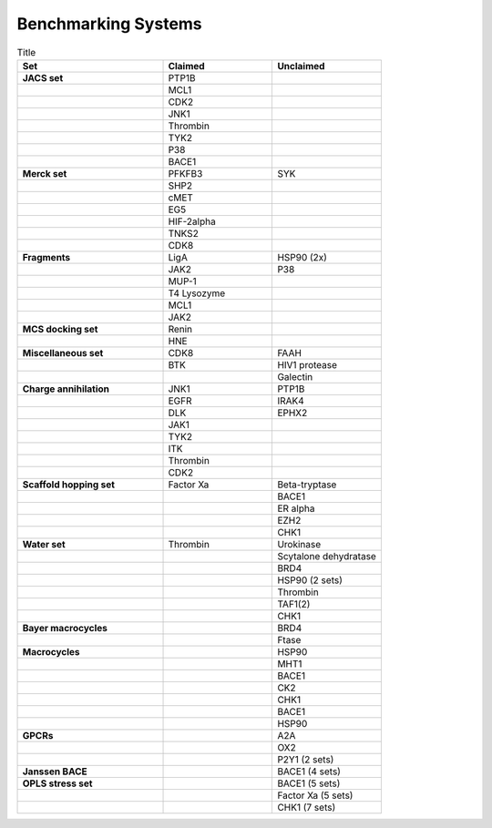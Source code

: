 Benchmarking Systems
####################

.. list-table:: Title
   :widths: 40 30 30
   :header-rows: 1

   * - Set
     - Claimed
     - Unclaimed
   * - **JACS set**
     - PTP1B
     -
   * -
     - MCL1
     -
   * -
     - CDK2
     -
   * -
     - JNK1
     -
   * -
     - Thrombin
     -
   * -
     - TYK2
     -
   * -
     - P38
     -
   * -
     - BACE1
     -
   * - **Merck set**
     - PFKFB3
     - SYK
   * -
     - SHP2
     -
   * -
     - cMET
     -
   * -
     - EG5
     -
   * -
     - HIF-2alpha
     -
   * -
     - TNKS2
     -
   * -
     - CDK8
     -
   * - **Fragments**
     - LigA
     - HSP90 (2x)
   * -
     - JAK2
     - P38
   * -
     - MUP-1
     -
   * -
     - T4 Lysozyme
     -
   * -
     - MCL1
     -
   * -
     - JAK2
     -
   * - **MCS docking set**
     - Renin
     -
   * -
     - HNE
     -
   * - **Miscellaneous set**
     - CDK8
     - FAAH
   * -
     - BTK
     - HIV1 protease
   * -
     -
     - Galectin
   * - **Charge annihilation**
     - JNK1
     - PTP1B
   * -
     - EGFR
     - IRAK4
   * -
     - DLK
     - EPHX2
   * -
     - JAK1
     -
   * -
     - TYK2
     -
   * -
     - ITK
     -
   * -
     - Thrombin
     -
   * -
     - CDK2
     -
   * - **Scaffold hopping set**
     - Factor Xa
     - Beta-tryptase
   * -
     -
     - BACE1
   * -
     -
     - ER alpha
   * -
     -
     - EZH2
   * -
     -
     - CHK1
   * - **Water set**
     - Thrombin
     - Urokinase
   * -
     -
     - Scytalone dehydratase
   * -
     -
     - BRD4
   * -
     -
     - HSP90 (2 sets)
   * -
     -
     - Thrombin
   * -
     -
     - TAF1(2)
   * -
     -
     - CHK1
   * - **Bayer macrocycles**
     -
     - BRD4
   * -
     -
     - Ftase
   * - **Macrocycles**
     -
     - HSP90
   * -
     -
     - MHT1
   * -
     -
     - BACE1
   * -
     -
     - CK2
   * -
     -
     - CHK1
   * -
     -
     - BACE1
   * -
     -
     - HSP90
   * - **GPCRs**
     -
     - A2A
   * -
     -
     - OX2
   * -
     -
     - P2Y1 (2 sets)
   * - **Janssen BACE**
     -
     - BACE1 (4 sets)
   * - **OPLS stress set**
     -
     - BACE1 (5 sets)
   * -
     -
     - Factor Xa (5 sets)
   * -
     -
     - CHK1 (7 sets)

